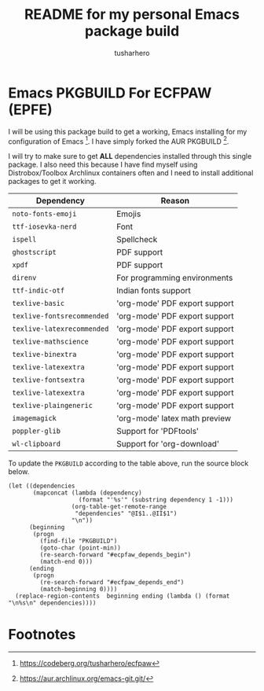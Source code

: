 #+title: README for my personal Emacs package build
#+author: tusharhero
#+email: tusharhero@sdf.org
* Emacs PKGBUILD For ECFPAW (EPFE)

I will be using this package build to get a working, Emacs installing
for my configuration of Emacs [fn:1]. I have simply forked the AUR
PKGBUILD [fn:2].

I will try to make sure to get *ALL* dependencies installed through
this single package. I also need this because I have find myself using
Distrobox/Toolbox Archlinux containers often and I need to install additional
packages to get it working.

#+NAME: dependencies
  | Dependency                 | Reason                        |
  |----------------------------+-------------------------------|
  | =noto-fonts-emoji=         | Emojis                        |
  | =ttf-iosevka-nerd=         | Font                          |
  | =ispell=                   | Spellcheck                    |
  | =ghostscript=              | PDF support                   |
  | =xpdf=                     | PDF support                   |
  | =direnv=                   | For programming environments  |
  | =ttf-indic-otf=            | Indian fonts support          |
  | =texlive-basic=            | 'org-mode' PDF export support |
  | =texlive-fontsrecommended= | 'org-mode' PDF export support |
  | =texlive-latexrecommended= | 'org-mode' PDF export support |
  | =texlive-mathscience=      | 'org-mode' PDF export support |
  | =texlive-binextra=         | 'org-mode' PDF export support |
  | =texlive-latexextra=       | 'org-mode' PDF export support |
  | =texlive-fontsextra=       | 'org-mode' PDF export support |
  | =texlive-latexextra=       | 'org-mode' PDF export support |
  | =texlive-plaingeneric=     | 'org-mode' PDF export support |
  | =imagemagick=              | 'org-mode' latex math preview |
  | =poppler-glib=             | Support for 'PDFtools'        |
  | =wl-clipboard=             | Support for 'org-download'    |

To update the =PKGBUILD= according to the table above, run the
source block below.

#+NAME: update_pkgbuild
#+begin_src elisp :results silent
  (let ((dependencies
         (mapconcat (lambda (dependency)
                      (format "'%s'" (substring dependency 1 -1)))
                    (org-table-get-remote-range
                     "dependencies" "@I$1..@II$1")
                    "\n"))
        (beginning
         (progn
           (find-file "PKGBUILD")
           (goto-char (point-min))
           (re-search-forward "#ecpfaw_depends_begin")
           (match-end 0)))
        (ending
         (progn
           (re-search-forward "#ecfpaw_depends_end")
           (match-beginning 0))))
    (replace-region-contents  beginning ending (lambda () (format "\n%s\n" dependencies))))
#+end_src
* Footnotes

[fn:1] https://codeberg.org/tusharhero/ecfpaw
[fn:2] https://aur.archlinux.org/emacs-git.git/
